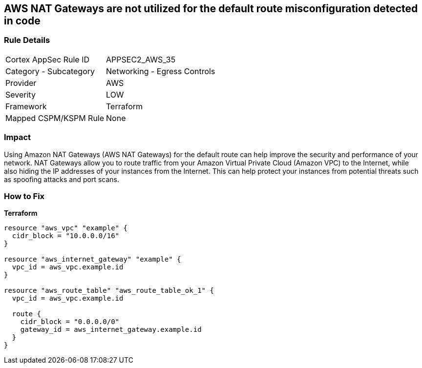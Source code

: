 == AWS NAT Gateways are not utilized for the default route misconfiguration detected in code


=== Rule Details

[cols="1,2"]
|===
|Cortex AppSec Rule ID |APPSEC2_AWS_35
|Category - Subcategory |Networking - Egress Controls
|Provider |AWS
|Severity |LOW
|Framework |Terraform
|Mapped CSPM/KSPM Rule |None
|===
 



=== Impact
Using Amazon NAT Gateways (AWS NAT Gateways) for the default route can help improve the security and performance of your network.
NAT Gateways allow you to route traffic from your Amazon Virtual Private Cloud (Amazon VPC) to the Internet, while also hiding the IP addresses of your instances from the Internet.
This can help protect your instances from potential threats such as spoofing attacks and port scans.

=== How to Fix


*Terraform* 




[source,go]
----
resource "aws_vpc" "example" {
  cidr_block = "10.0.0.0/16"
}

resource "aws_internet_gateway" "example" {
  vpc_id = aws_vpc.example.id
}

resource "aws_route_table" "aws_route_table_ok_1" {
  vpc_id = aws_vpc.example.id

  route {
    cidr_block = "0.0.0.0/0"
    gateway_id = aws_internet_gateway.example.id
  }
}
----
